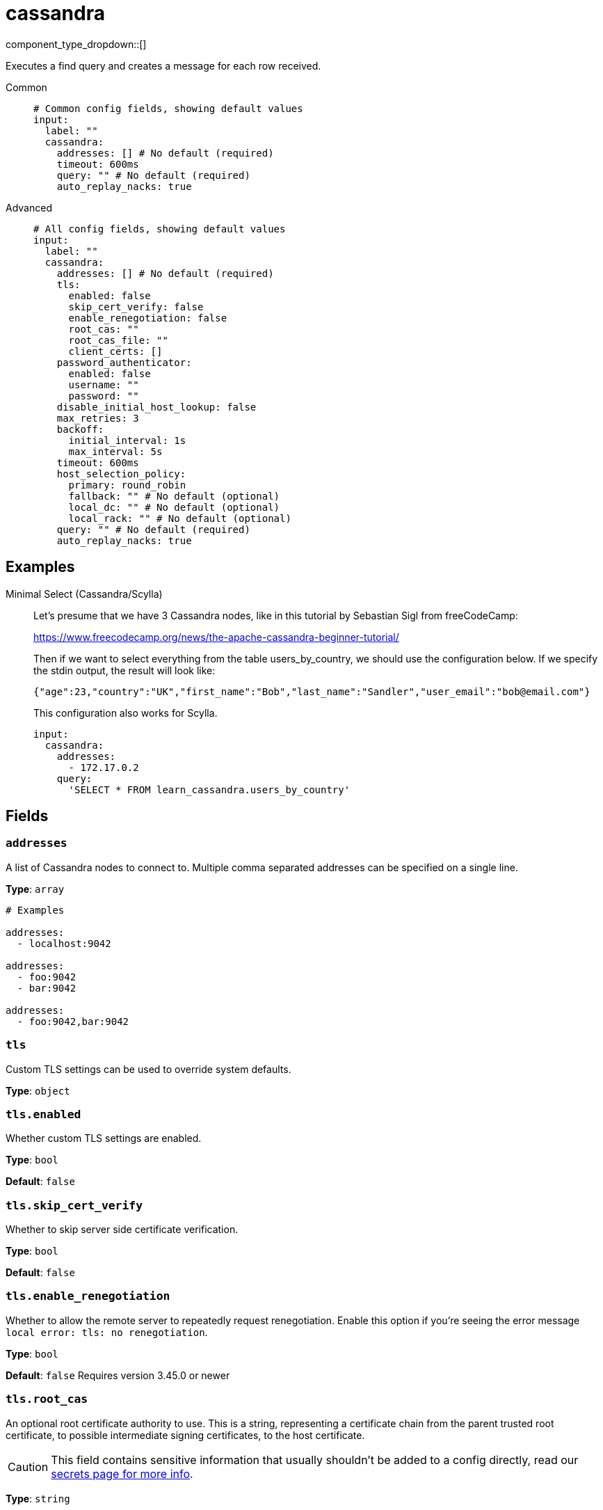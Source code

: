 = cassandra
:type: input
:status: experimental
:categories: ["Services"]



////
     THIS FILE IS AUTOGENERATED!

     To make changes, edit the corresponding source file under:

     https://github.com/redpanda-data/connect/tree/main/internal/impl/<provider>.

     And:

     https://github.com/redpanda-data/connect/tree/main/cmd/tools/docs_gen/templates/plugin.adoc.tmpl
////

// © 2024 Redpanda Data Inc.


component_type_dropdown::[]


Executes a find query and creates a message for each row received.


[tabs]
======
Common::
+
--

```yml
# Common config fields, showing default values
input:
  label: ""
  cassandra:
    addresses: [] # No default (required)
    timeout: 600ms
    query: "" # No default (required)
    auto_replay_nacks: true
```

--
Advanced::
+
--

```yml
# All config fields, showing default values
input:
  label: ""
  cassandra:
    addresses: [] # No default (required)
    tls:
      enabled: false
      skip_cert_verify: false
      enable_renegotiation: false
      root_cas: ""
      root_cas_file: ""
      client_certs: []
    password_authenticator:
      enabled: false
      username: ""
      password: ""
    disable_initial_host_lookup: false
    max_retries: 3
    backoff:
      initial_interval: 1s
      max_interval: 5s
    timeout: 600ms
    host_selection_policy:
      primary: round_robin
      fallback: "" # No default (optional)
      local_dc: "" # No default (optional)
      local_rack: "" # No default (optional)
    query: "" # No default (required)
    auto_replay_nacks: true
```

--
======

== Examples

[tabs]
======
Minimal Select (Cassandra/Scylla)::
+
--


Let's presume that we have 3 Cassandra nodes, like in this tutorial by Sebastian Sigl from freeCodeCamp:

https://www.freecodecamp.org/news/the-apache-cassandra-beginner-tutorial/

Then if we want to select everything from the table users_by_country, we should use the configuration below.
If we specify the stdin output, the result will look like:

```json
{"age":23,"country":"UK","first_name":"Bob","last_name":"Sandler","user_email":"bob@email.com"}
```

This configuration also works for Scylla.


```yaml
input:
  cassandra:
    addresses:
      - 172.17.0.2
    query:
      'SELECT * FROM learn_cassandra.users_by_country'
```

--
======

== Fields

=== `addresses`

A list of Cassandra nodes to connect to. Multiple comma separated addresses can be specified on a single line.


*Type*: `array`


```yml
# Examples

addresses:
  - localhost:9042

addresses:
  - foo:9042
  - bar:9042

addresses:
  - foo:9042,bar:9042
```

=== `tls`

Custom TLS settings can be used to override system defaults.


*Type*: `object`


=== `tls.enabled`

Whether custom TLS settings are enabled.


*Type*: `bool`

*Default*: `false`

=== `tls.skip_cert_verify`

Whether to skip server side certificate verification.


*Type*: `bool`

*Default*: `false`

=== `tls.enable_renegotiation`

Whether to allow the remote server to repeatedly request renegotiation. Enable this option if you're seeing the error message `local error: tls: no renegotiation`.


*Type*: `bool`

*Default*: `false`
Requires version 3.45.0 or newer

=== `tls.root_cas`

An optional root certificate authority to use. This is a string, representing a certificate chain from the parent trusted root certificate, to possible intermediate signing certificates, to the host certificate.
[CAUTION]
====
This field contains sensitive information that usually shouldn't be added to a config directly, read our xref:configuration:secrets.adoc[secrets page for more info].
====



*Type*: `string`

*Default*: `""`

```yml
# Examples

root_cas: |-
  -----BEGIN CERTIFICATE-----
  ...
  -----END CERTIFICATE-----
```

=== `tls.root_cas_file`

An optional path of a root certificate authority file to use. This is a file, often with a .pem extension, containing a certificate chain from the parent trusted root certificate, to possible intermediate signing certificates, to the host certificate.


*Type*: `string`

*Default*: `""`

```yml
# Examples

root_cas_file: ./root_cas.pem
```

=== `tls.client_certs`

A list of client certificates to use. For each certificate either the fields `cert` and `key`, or `cert_file` and `key_file` should be specified, but not both.


*Type*: `array`

*Default*: `[]`

```yml
# Examples

client_certs:
  - cert: foo
    key: bar

client_certs:
  - cert_file: ./example.pem
    key_file: ./example.key
```

=== `tls.client_certs[].cert`

A plain text certificate to use.


*Type*: `string`

*Default*: `""`

=== `tls.client_certs[].key`

A plain text certificate key to use.
[CAUTION]
====
This field contains sensitive information that usually shouldn't be added to a config directly, read our xref:configuration:secrets.adoc[secrets page for more info].
====



*Type*: `string`

*Default*: `""`

=== `tls.client_certs[].cert_file`

The path of a certificate to use.


*Type*: `string`

*Default*: `""`

=== `tls.client_certs[].key_file`

The path of a certificate key to use.


*Type*: `string`

*Default*: `""`

=== `tls.client_certs[].password`

A plain text password for when the private key is password encrypted in PKCS#1 or PKCS#8 format. The obsolete `pbeWithMD5AndDES-CBC` algorithm is not supported for the PKCS#8 format.

Because the obsolete pbeWithMD5AndDES-CBC algorithm does not authenticate the ciphertext, it is vulnerable to padding oracle attacks that can let an attacker recover the plaintext.
[CAUTION]
====
This field contains sensitive information that usually shouldn't be added to a config directly, read our xref:configuration:secrets.adoc[secrets page for more info].
====



*Type*: `string`

*Default*: `""`

```yml
# Examples

password: foo

password: ${KEY_PASSWORD}
```

=== `password_authenticator`

Optional configuration of Cassandra authentication parameters.


*Type*: `object`


=== `password_authenticator.enabled`

Whether to use password authentication


*Type*: `bool`

*Default*: `false`

=== `password_authenticator.username`

The username to authenticate as.


*Type*: `string`

*Default*: `""`

=== `password_authenticator.password`

The password to authenticate with.
[CAUTION]
====
This field contains sensitive information that usually shouldn't be added to a config directly, read our xref:configuration:secrets.adoc[secrets page for more info].
====



*Type*: `string`

*Default*: `""`

=== `disable_initial_host_lookup`

If enabled the driver will not attempt to get host info from the system.peers table. This can speed up queries but will mean that data_centre, rack and token information will not be available.


*Type*: `bool`

*Default*: `false`

=== `max_retries`

The maximum number of retries before giving up on a request.


*Type*: `int`

*Default*: `3`

=== `backoff`

Control time intervals between retry attempts.


*Type*: `object`


=== `backoff.initial_interval`

The initial period to wait between retry attempts.


*Type*: `string`

*Default*: `"1s"`

=== `backoff.max_interval`

The maximum period to wait between retry attempts.


*Type*: `string`

*Default*: `"5s"`

=== `timeout`

The client connection timeout.


*Type*: `string`

*Default*: `"600ms"`

=== `host_selection_policy`

Optional host selection policy configurations


*Type*: `object`


=== `host_selection_policy.primary`

host selection policy to use, defaults to round_robin


*Type*: `string`

*Default*: `"round_robin"`

Options:
`round_robin`
, `token_aware`
.

=== `host_selection_policy.fallback`

Optional fallback host selection policy to use. When using the token_aware host_selection_policy, you need to provide a fallback host selection policy.


*Type*: `string`


Options:
`round_robin`
, `dc_aware`
, `rack_aware`
.

=== `host_selection_policy.local_dc`

The local DC to use, this is only applicable for the DC Aware & Rack Aware policies


*Type*: `string`


=== `host_selection_policy.local_rack`

The local Rack to use, this is only applicable for the Rack Aware Policy


*Type*: `string`


=== `query`

A query to execute.


*Type*: `string`


=== `auto_replay_nacks`

Whether messages that are rejected (nacked) at the output level should be automatically replayed indefinitely, eventually resulting in back pressure if the cause of the rejections is persistent. If set to `false` these messages will instead be deleted. Disabling auto replays can greatly improve memory efficiency of high throughput streams as the original shape of the data can be discarded immediately upon consumption and mutation.


*Type*: `bool`

*Default*: `true`


